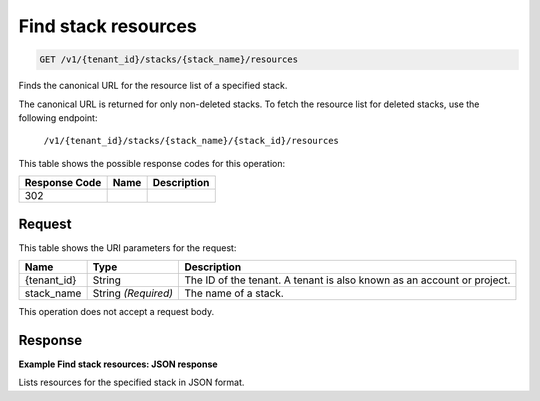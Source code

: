 
.. THIS OUTPUT IS GENERATED FROM THE WADL. DO NOT EDIT.

.. _get-find-stack-resources-v1-tenant-id-stacks-stack-name-resources:

Find stack resources
^^^^^^^^^^^^^^^^^^^^^^^^^^^^^^^^^^^^^^^^^^^^^^^^^^^^^^^^^^^^^^^^^^^^^^^^^^^^^^^^

.. code::

    GET /v1/{tenant_id}/stacks/{stack_name}/resources

Finds the canonical URL for the resource list of a specified stack.

The canonical URL is returned for only non-deleted stacks. To fetch the resource list for deleted stacks, use the following endpoint:

 ``/v1/{tenant_id}/stacks/{stack_name}/{stack_id}/resources`` 

This table shows the possible response codes for this operation:


+--------------------------+-------------------------+-------------------------+
|Response Code             |Name                     |Description              |
+==========================+=========================+=========================+
|302                       |                         |                         |
+--------------------------+-------------------------+-------------------------+


Request
""""""""""""""""




This table shows the URI parameters for the request:

+--------------------------+-------------------------+-------------------------+
|Name                      |Type                     |Description              |
+==========================+=========================+=========================+
|{tenant_id}               |String                   |The ID of the tenant. A  |
|                          |                         |tenant is also known as  |
|                          |                         |an account or project.   |
+--------------------------+-------------------------+-------------------------+
|stack_name                |String *(Required)*      |The name of a stack.     |
+--------------------------+-------------------------+-------------------------+





This operation does not accept a request body.




Response
""""""""""""""""










**Example Find stack resources: JSON response**


Lists resources for the specified stack in JSON format.



